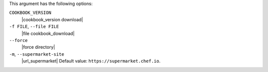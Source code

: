.. The contents of this file may be included in multiple topics (using the includes directive).
.. The contents of this file should be modified in a way that preserves its ability to appear in multiple topics.


This argument has the following options:

``COOKBOOK_VERSION``
   |cookbook_version download|

``-f FILE``, ``--file FILE``
   |file cookbook_download|

``--force``
   |force directory|

``-m``, ``--supermarket-site``
   |url_supermarket| Default value: ``https://supermarket.chef.io``.
